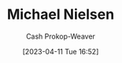 :PROPERTIES:
:ID:       fab44a9b-b97e-4e58-832e-7f73c9819f64
:LAST_MODIFIED: [2023-09-05 Tue 20:21]
:END:
#+title: Michael Nielsen
#+hugo_custom_front_matter: :slug "fab44a9b-b97e-4e58-832e-7f73c9819f64"
#+author: Cash Prokop-Weaver
#+date: [2023-04-11 Tue 16:52]
#+filetags: :person:
* Flashcards :noexport:
